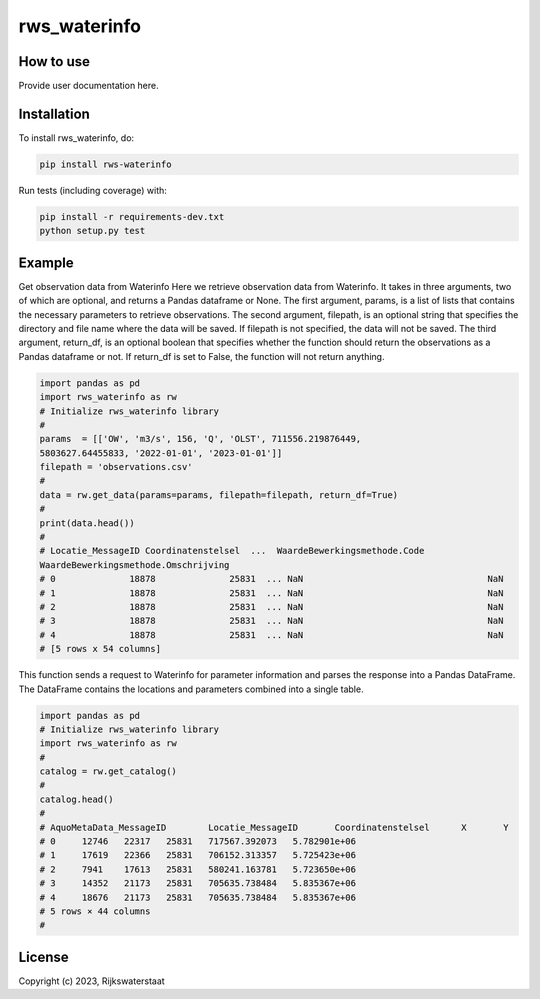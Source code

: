 ################
rws_waterinfo
################

.. begin-inclusion-intro-marker-do-not-remove



.. end-inclusion-intro-marker-do-not-remove


.. begin-inclusion-usage-marker-do-not-remove

How to use
----------

Provide user documentation here.

.. end-inclusion-usage-marker-do-not-remove


.. begin-inclusion-installation-marker-do-not-remove

Installation
------------

To install rws_waterinfo, do:

.. code-block:: console

  pip install rws-waterinfo


Run tests (including coverage) with:

.. code-block:: console

  pip install -r requirements-dev.txt
  python setup.py test

.. end-inclusion-installation-marker-do-not-remove


Example
-------

Get observation data from Waterinfo
Here we retrieve observation data from Waterinfo. It takes in
three arguments, two of which are optional, and returns a Pandas dataframe
or None. The first argument, params, is a list of lists that contains the
necessary parameters to retrieve observations. The second argument,
filepath, is an optional string that specifies the directory and file name
where the data will be saved. If filepath is not specified, the data will
not be saved. The third argument, return_df, is an optional boolean that
specifies whether the function should return the observations as a Pandas
dataframe or not. If return_df is set to False, the function will not
return anything.

.. code-block:: python

	import pandas as pd
	import rws_waterinfo as rw
	# Initialize rws_waterinfo library
	#
	params  = [['OW', 'm3/s', 156, 'Q', 'OLST', 711556.219876449,
	5803627.64455833, '2022-01-01', '2023-01-01']]
	filepath = 'observations.csv'
	#
	data = rw.get_data(params=params, filepath=filepath, return_df=True)
	#
	print(data.head())
	#
	# Locatie_MessageID Coordinatenstelsel  ...  WaardeBewerkingsmethode.Code
	WaardeBewerkingsmethode.Omschrijving
	# 0              18878              25831  ... NaN                                   NaN
	# 1              18878              25831  ... NaN                                   NaN
	# 2              18878              25831  ... NaN                                   NaN
	# 3              18878              25831  ... NaN                                   NaN
	# 4              18878              25831  ... NaN                                   NaN
	# [5 rows x 54 columns]




This function sends a request to Waterinfo for parameter information
and parses the response into a Pandas DataFrame. The DataFrame contains
the locations and parameters combined into a single table.

.. code-block:: python

	import pandas as pd
	# Initialize rws_waterinfo library
	import rws_waterinfo as rw
	#
	catalog = rw.get_catalog()
	#
	catalog.head()
	#
	# AquoMetaData_MessageID	Locatie_MessageID	Coordinatenstelsel	X	Y
	# 0	12746	22317	25831	717567.392073	5.782901e+06
	# 1	17619	22366	25831	706152.313357	5.725423e+06
	# 2	7941	17613	25831	580241.163781	5.723650e+06
	# 3	14352	21173	25831	705635.738484	5.835367e+06
	# 4	18676	21173	25831	705635.738484	5.835367e+06
	# 5 rows × 44 columns
	#


.. begin-inclusion-license-marker-do-not-remove

License
-------

Copyright (c) 2023, Rijkswaterstaat



.. end-inclusion-license-marker-do-not-remove
